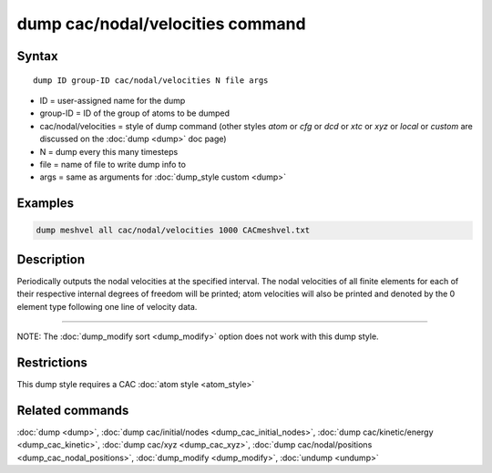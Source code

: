 .. index:: dump cac/nodal/velocities

dump cac/nodal/velocities command
=================================

Syntax
""""""

.. parsed-literal::

   dump ID group-ID cac/nodal/velocities N file args

* ID = user-assigned name for the dump
* group-ID = ID of the group of atoms to be dumped
* cac/nodal/velocities = style of dump command (other styles *atom* or *cfg* or *dcd* or *xtc* or *xyz* or *local* or *custom* are discussed on the :doc:`dump <dump>` doc page)
* N = dump every this many timesteps
* file = name of file to write dump info to
* args = same as arguments for :doc:`dump_style custom <dump>`

Examples
""""""""

.. code-block:: LAMMPS

   dump meshvel all cac/nodal/velocities 1000 CACmeshvel.txt

Description
"""""""""""

Periodically outputs the nodal velocities at the specified interval. The nodal velocities
of all finite elements for each of their respective internal degrees of freedom will be 
printed; atom velocities will also be printed and denoted by the 0 element type following
one line of velocity data.

----------

NOTE: The :doc:`dump_modify sort <dump_modify>` option
does not work with this dump style.

Restrictions
""""""""""""

This dump style requires a CAC :doc:`atom style <atom_style>`

Related commands
""""""""""""""""

:doc:`dump <dump>`, :doc:`dump cac/initial/nodes <dump_cac_initial_nodes>`,
:doc:`dump cac/kinetic/energy <dump_cac_kinetic>`, :doc:`dump cac/xyz <dump_cac_xyz>`,
:doc:`dump cac/nodal/positions <dump_cac_nodal_positions>`,
:doc:`dump_modify <dump_modify>`, :doc:`undump <undump>`
